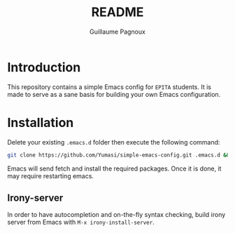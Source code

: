 #+TITLE: README
#+AUTHOR: Guillaume Pagnoux

* Introduction

This repository contains a simple Emacs config for =EPITA= students. It is made
to serve as a sane basis for building your own Emacs configuration.

* Installation

Delete your existing =.emacs.d= folder then execute the following command:

#+begin_src sh
git clone https://github.com/Yumasi/simple-emacs-config.git .emacs.d && emacs
#+end_src

Emacs will send fetch and install the required packages. Once it is done, it may
require restarting emacs.

** Irony-server

In order to have autocompletion and on-the-fly syntax checking, build irony
server from Emacs with =M-x irony-install-server=.
